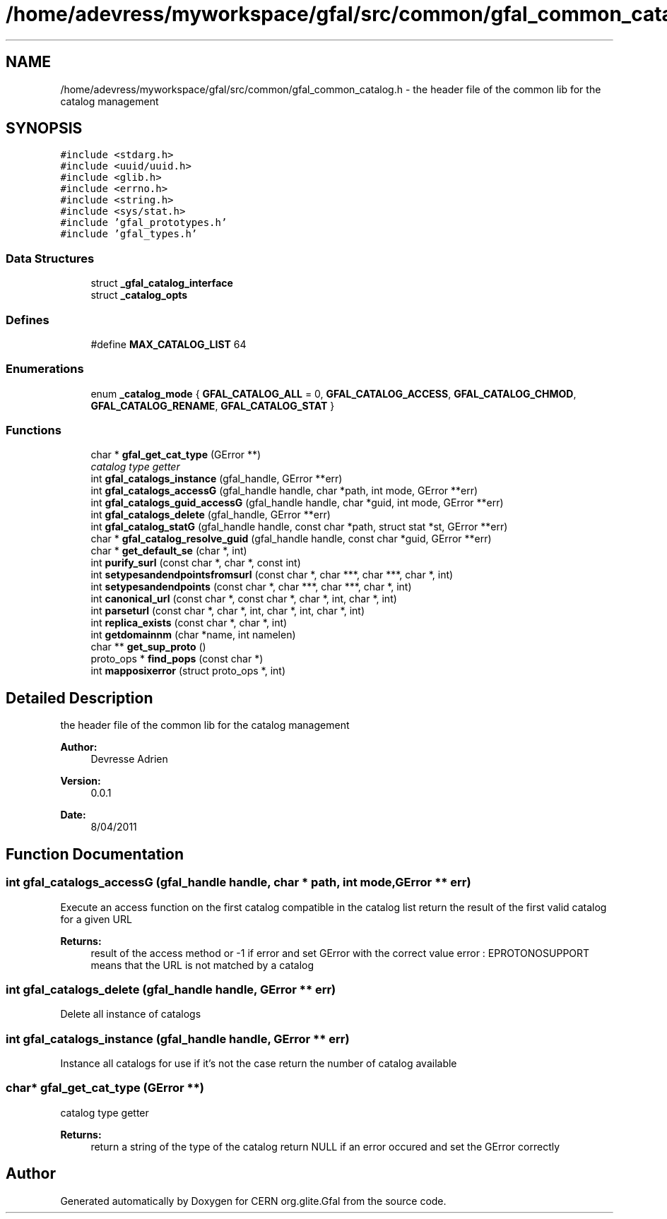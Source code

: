 .TH "/home/adevress/myworkspace/gfal/src/common/gfal_common_catalog.h" 3 "13 May 2011" "Version 1.90" "CERN org.glite.Gfal" \" -*- nroff -*-
.ad l
.nh
.SH NAME
/home/adevress/myworkspace/gfal/src/common/gfal_common_catalog.h \- the header file of the common lib for the catalog management 
.SH SYNOPSIS
.br
.PP
\fC#include <stdarg.h>\fP
.br
\fC#include <uuid/uuid.h>\fP
.br
\fC#include <glib.h>\fP
.br
\fC#include <errno.h>\fP
.br
\fC#include <string.h>\fP
.br
\fC#include <sys/stat.h>\fP
.br
\fC#include 'gfal_prototypes.h'\fP
.br
\fC#include 'gfal_types.h'\fP
.br

.SS "Data Structures"

.in +1c
.ti -1c
.RI "struct \fB_gfal_catalog_interface\fP"
.br
.ti -1c
.RI "struct \fB_catalog_opts\fP"
.br
.in -1c
.SS "Defines"

.in +1c
.ti -1c
.RI "#define \fBMAX_CATALOG_LIST\fP   64"
.br
.in -1c
.SS "Enumerations"

.in +1c
.ti -1c
.RI "enum \fB_catalog_mode\fP { \fBGFAL_CATALOG_ALL\fP = 0, \fBGFAL_CATALOG_ACCESS\fP, \fBGFAL_CATALOG_CHMOD\fP, \fBGFAL_CATALOG_RENAME\fP, \fBGFAL_CATALOG_STAT\fP }"
.br
.in -1c
.SS "Functions"

.in +1c
.ti -1c
.RI "char * \fBgfal_get_cat_type\fP (GError **)"
.br
.RI "\fIcatalog type getter \fP"
.ti -1c
.RI "int \fBgfal_catalogs_instance\fP (gfal_handle, GError **err)"
.br
.ti -1c
.RI "int \fBgfal_catalogs_accessG\fP (gfal_handle handle, char *path, int mode, GError **err)"
.br
.ti -1c
.RI "int \fBgfal_catalogs_guid_accessG\fP (gfal_handle handle, char *guid, int mode, GError **err)"
.br
.ti -1c
.RI "int \fBgfal_catalogs_delete\fP (gfal_handle, GError **err)"
.br
.ti -1c
.RI "int \fBgfal_catalog_statG\fP (gfal_handle handle, const char *path, struct stat *st, GError **err)"
.br
.ti -1c
.RI "char * \fBgfal_catalog_resolve_guid\fP (gfal_handle handle, const char *guid, GError **err)"
.br
.ti -1c
.RI "char * \fBget_default_se\fP (char *, int)"
.br
.ti -1c
.RI "int \fBpurify_surl\fP (const char *, char *, const int)"
.br
.ti -1c
.RI "int \fBsetypesandendpointsfromsurl\fP (const char *, char ***, char ***, char *, int)"
.br
.ti -1c
.RI "int \fBsetypesandendpoints\fP (const char *, char ***, char ***, char *, int)"
.br
.ti -1c
.RI "int \fBcanonical_url\fP (const char *, const char *, char *, int, char *, int)"
.br
.ti -1c
.RI "int \fBparseturl\fP (const char *, char *, int, char *, int, char *, int)"
.br
.ti -1c
.RI "int \fBreplica_exists\fP (const char *, char *, int)"
.br
.ti -1c
.RI "int \fBgetdomainnm\fP (char *name, int namelen)"
.br
.ti -1c
.RI "char ** \fBget_sup_proto\fP ()"
.br
.ti -1c
.RI "proto_ops * \fBfind_pops\fP (const char *)"
.br
.ti -1c
.RI "int \fBmapposixerror\fP (struct proto_ops *, int)"
.br
.in -1c
.SH "Detailed Description"
.PP 
the header file of the common lib for the catalog management 

\fBAuthor:\fP
.RS 4
Devresse Adrien 
.RE
.PP
\fBVersion:\fP
.RS 4
0.0.1 
.RE
.PP
\fBDate:\fP
.RS 4
8/04/2011 
.RE
.PP

.SH "Function Documentation"
.PP 
.SS "int gfal_catalogs_accessG (gfal_handle handle, char * path, int mode, GError ** err)"
.PP
Execute an access function on the first catalog compatible in the catalog list return the result of the first valid catalog for a given URL 
.PP
\fBReturns:\fP
.RS 4
result of the access method or -1 if error and set GError with the correct value error : EPROTONOSUPPORT means that the URL is not matched by a catalog 
.RE
.PP

.SS "int gfal_catalogs_delete (gfal_handle handle, GError ** err)"
.PP
Delete all instance of catalogs 
.SS "int gfal_catalogs_instance (gfal_handle handle, GError ** err)"
.PP
Instance all catalogs for use if it's not the case return the number of catalog available 
.SS "char* gfal_get_cat_type (GError **)"
.PP
catalog type getter 
.PP
\fBReturns:\fP
.RS 4
return a string of the type of the catalog return NULL if an error occured and set the GError correctly 
.RE
.PP

.SH "Author"
.PP 
Generated automatically by Doxygen for CERN org.glite.Gfal from the source code.

